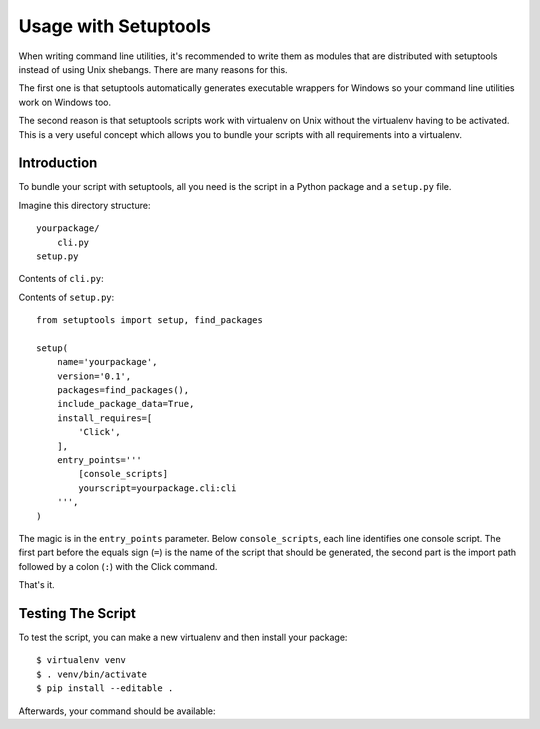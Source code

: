 .. _setuptools-integration:

Usage with Setuptools
=====================

When writing command line utilities, it's recommended to write them as
modules that are distributed with setuptools instead of using Unix
shebangs.  There are many reasons for this.

The first one is that setuptools automatically generates executable
wrappers for Windows so your command line utilities work on Windows too.

The second reason is that setuptools scripts work with virtualenv on Unix
without the virtualenv having to be activated.  This is a very useful
concept which allows you to bundle your scripts with all requirements into
a virtualenv.

Introduction
------------

To bundle your script with setuptools, all you need is the script in a Python
package and a ``setup.py`` file.

Imagine this directory structure::

    yourpackage/
        cli.py
    setup.py

Contents of ``cli.py``:

.. click:example::

    import click

    @click.command()
    def cli():
        """Example script."""
        click.echo('Hello World!')

Contents of ``setup.py``::

    from setuptools import setup, find_packages

    setup(
        name='yourpackage',
        version='0.1',
        packages=find_packages(),
        include_package_data=True,
        install_requires=[
            'Click',
        ],
        entry_points='''
            [console_scripts]
            yourscript=yourpackage.cli:cli
        ''',
    )

The magic is in the ``entry_points`` parameter.  Below ``console_scripts``,
each line identifies one console script.  The first part before the equals
sign (``=``) is the name of the script that should be generated, the second
part is the import path followed by a colon (``:``) with the Click
command.

That's it.

Testing The Script
------------------

To test the script, you can make a new virtualenv and then install your
package::

    $ virtualenv venv
    $ . venv/bin/activate
    $ pip install --editable .

Afterwards, your command should be available:

.. click:run::

    invoke(cli, prog_name='yourscript', prog_prefix='')
